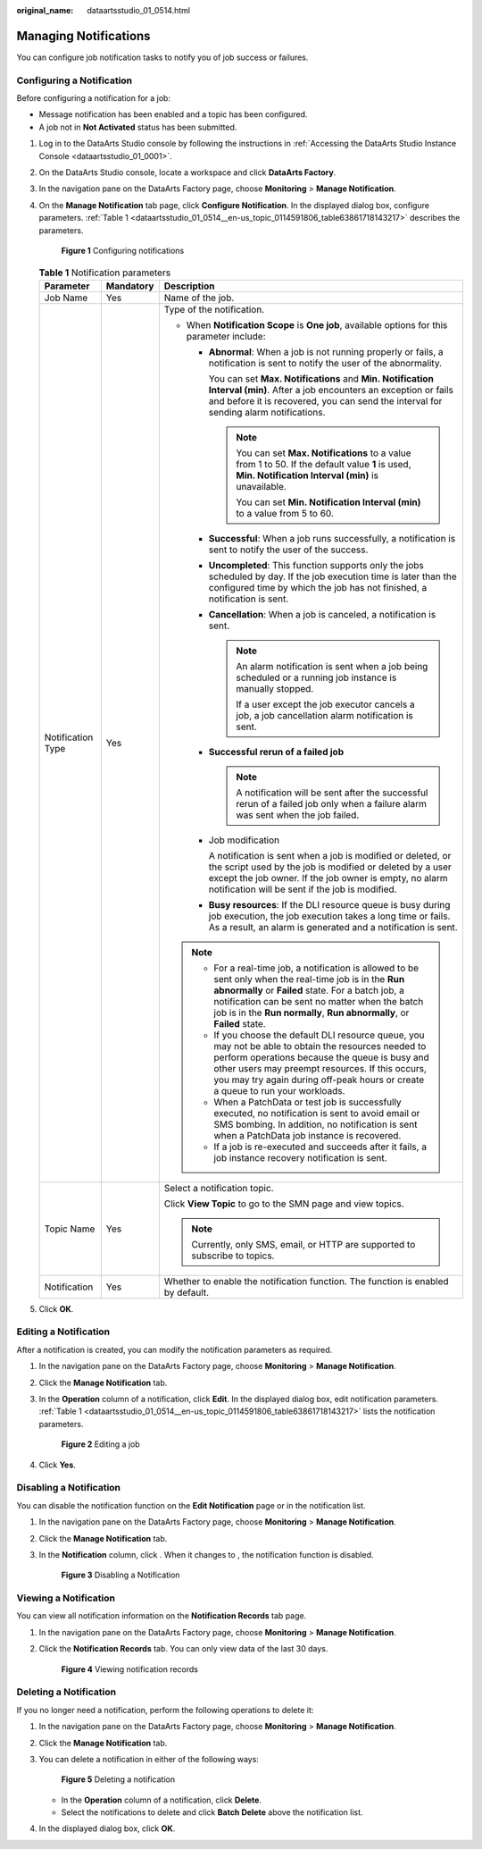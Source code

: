 :original_name: dataartsstudio_01_0514.html

.. _dataartsstudio_01_0514:

Managing Notifications
======================

You can configure job notification tasks to notify you of job success or failures.

.. _dataartsstudio_01_0514__en-us_topic_0114591806_section6973441876:

Configuring a Notification
--------------------------

Before configuring a notification for a job:

-  Message notification has been enabled and a topic has been configured.
-  A job not in **Not Activated** status has been submitted.

#. Log in to the DataArts Studio console by following the instructions in :ref:`Accessing the DataArts Studio Instance Console <dataartsstudio_01_0001>`.

#. On the DataArts Studio console, locate a workspace and click **DataArts Factory**.

#. In the navigation pane on the DataArts Factory page, choose **Monitoring** > **Manage Notification**.

#. On the **Manage Notification** tab page, click **Configure Notification**. In the displayed dialog box, configure parameters. :ref:`Table 1 <dataartsstudio_01_0514__en-us_topic_0114591806_table63861718143217>` describes the parameters.


   .. figure:: /_static/images/en-us_image_0000002269119697.png
      :alt: **Figure 1** Configuring notifications

      **Figure 1** Configuring notifications

   .. _dataartsstudio_01_0514__en-us_topic_0114591806_table63861718143217:

   .. table:: **Table 1** Notification parameters

      +-----------------------+-----------------------+------------------------------------------------------------------------------------------------------------------------------------------------------------------------------------------------------------------------------------------------------------------------------------------------+
      | Parameter             | Mandatory             | Description                                                                                                                                                                                                                                                                                    |
      +=======================+=======================+================================================================================================================================================================================================================================================================================================+
      | Job Name              | Yes                   | Name of the job.                                                                                                                                                                                                                                                                               |
      +-----------------------+-----------------------+------------------------------------------------------------------------------------------------------------------------------------------------------------------------------------------------------------------------------------------------------------------------------------------------+
      | Notification Type     | Yes                   | Type of the notification.                                                                                                                                                                                                                                                                      |
      |                       |                       |                                                                                                                                                                                                                                                                                                |
      |                       |                       | -  When **Notification Scope** is **One job**, available options for this parameter include:                                                                                                                                                                                                   |
      |                       |                       |                                                                                                                                                                                                                                                                                                |
      |                       |                       |    -  **Abnormal**: When a job is not running properly or fails, a notification is sent to notify the user of the abnormality.                                                                                                                                                                 |
      |                       |                       |                                                                                                                                                                                                                                                                                                |
      |                       |                       |       You can set **Max. Notifications** and **Min. Notification Interval (min)**. After a job encounters an exception or fails and before it is recovered, you can send the interval for sending alarm notifications.                                                                         |
      |                       |                       |                                                                                                                                                                                                                                                                                                |
      |                       |                       |       .. note::                                                                                                                                                                                                                                                                                |
      |                       |                       |                                                                                                                                                                                                                                                                                                |
      |                       |                       |          You can set **Max. Notifications** to a value from 1 to 50. If the default value **1** is used, **Min. Notification Interval (min)** is unavailable.                                                                                                                                  |
      |                       |                       |                                                                                                                                                                                                                                                                                                |
      |                       |                       |          You can set **Min. Notification Interval (min)** to a value from 5 to 60.                                                                                                                                                                                                             |
      |                       |                       |                                                                                                                                                                                                                                                                                                |
      |                       |                       |    -  **Successful**: When a job runs successfully, a notification is sent to notify the user of the success.                                                                                                                                                                                  |
      |                       |                       |                                                                                                                                                                                                                                                                                                |
      |                       |                       |    -  **Uncompleted**: This function supports only the jobs scheduled by day. If the job execution time is later than the configured time by which the job has not finished, a notification is sent.                                                                                           |
      |                       |                       |                                                                                                                                                                                                                                                                                                |
      |                       |                       |    -  **Cancellation**: When a job is canceled, a notification is sent.                                                                                                                                                                                                                        |
      |                       |                       |                                                                                                                                                                                                                                                                                                |
      |                       |                       |       .. note::                                                                                                                                                                                                                                                                                |
      |                       |                       |                                                                                                                                                                                                                                                                                                |
      |                       |                       |          An alarm notification is sent when a job being scheduled or a running job instance is manually stopped.                                                                                                                                                                               |
      |                       |                       |                                                                                                                                                                                                                                                                                                |
      |                       |                       |          If a user except the job executor cancels a job, a job cancellation alarm notification is sent.                                                                                                                                                                                       |
      |                       |                       |                                                                                                                                                                                                                                                                                                |
      |                       |                       |    -  **Successful rerun of a failed job**                                                                                                                                                                                                                                                     |
      |                       |                       |                                                                                                                                                                                                                                                                                                |
      |                       |                       |       .. note::                                                                                                                                                                                                                                                                                |
      |                       |                       |                                                                                                                                                                                                                                                                                                |
      |                       |                       |          A notification will be sent after the successful rerun of a failed job only when a failure alarm was sent when the job failed.                                                                                                                                                        |
      |                       |                       |                                                                                                                                                                                                                                                                                                |
      |                       |                       |    -  Job modification                                                                                                                                                                                                                                                                         |
      |                       |                       |                                                                                                                                                                                                                                                                                                |
      |                       |                       |       A notification is sent when a job is modified or deleted, or the script used by the job is modified or deleted by a user except the job owner. If the job owner is empty, no alarm notification will be sent if the job is modified.                                                     |
      |                       |                       |                                                                                                                                                                                                                                                                                                |
      |                       |                       |    -  **Busy resources**: If the DLI resource queue is busy during job execution, the job execution takes a long time or fails. As a result, an alarm is generated and a notification is sent.                                                                                                 |
      |                       |                       |                                                                                                                                                                                                                                                                                                |
      |                       |                       | .. note::                                                                                                                                                                                                                                                                                      |
      |                       |                       |                                                                                                                                                                                                                                                                                                |
      |                       |                       |    -  For a real-time job, a notification is allowed to be sent only when the real-time job is in the **Run abnormally** or **Failed** state. For a batch job, a notification can be sent no matter when the batch job is in the **Run normally**, **Run abnormally**, or **Failed** state.    |
      |                       |                       |    -  If you choose the default DLI resource queue, you may not be able to obtain the resources needed to perform operations because the queue is busy and other users may preempt resources. If this occurs, you may try again during off-peak hours or create a queue to run your workloads. |
      |                       |                       |    -  When a PatchData or test job is successfully executed, no notification is sent to avoid email or SMS bombing. In addition, no notification is sent when a PatchData job instance is recovered.                                                                                           |
      |                       |                       |    -  If a job is re-executed and succeeds after it fails, a job instance recovery notification is sent.                                                                                                                                                                                       |
      +-----------------------+-----------------------+------------------------------------------------------------------------------------------------------------------------------------------------------------------------------------------------------------------------------------------------------------------------------------------------+
      | Topic Name            | Yes                   | Select a notification topic.                                                                                                                                                                                                                                                                   |
      |                       |                       |                                                                                                                                                                                                                                                                                                |
      |                       |                       | Click **View Topic** to go to the SMN page and view topics.                                                                                                                                                                                                                                    |
      |                       |                       |                                                                                                                                                                                                                                                                                                |
      |                       |                       | .. note::                                                                                                                                                                                                                                                                                      |
      |                       |                       |                                                                                                                                                                                                                                                                                                |
      |                       |                       |    Currently, only SMS, email, or HTTP are supported to subscribe to topics.                                                                                                                                                                                                                   |
      +-----------------------+-----------------------+------------------------------------------------------------------------------------------------------------------------------------------------------------------------------------------------------------------------------------------------------------------------------------------------+
      | Notification          | Yes                   | Whether to enable the notification function. The function is enabled by default.                                                                                                                                                                                                               |
      +-----------------------+-----------------------+------------------------------------------------------------------------------------------------------------------------------------------------------------------------------------------------------------------------------------------------------------------------------------------------+

#. Click **OK**.

Editing a Notification
----------------------

After a notification is created, you can modify the notification parameters as required.

#. In the navigation pane on the DataArts Factory page, choose **Monitoring** > **Manage Notification**.

#. Click the **Manage Notification** tab.

#. In the **Operation** column of a notification, click **Edit**. In the displayed dialog box, edit notification parameters. :ref:`Table 1 <dataartsstudio_01_0514__en-us_topic_0114591806_table63861718143217>` lists the notification parameters.


   .. figure:: /_static/images/en-us_image_0000002234080432.png
      :alt: **Figure 2** Editing a job

      **Figure 2** Editing a job

#. Click **Yes**.

Disabling a Notification
------------------------

You can disable the notification function on the **Edit Notification** page or in the notification list.

#. In the navigation pane on the DataArts Factory page, choose **Monitoring** > **Manage Notification**.

#. Click the **Manage Notification** tab.

#. In the **Notification** column, click |image1|. When it changes to |image2|, the notification function is disabled.


   .. figure:: /_static/images/en-us_image_0000002234080476.png
      :alt: **Figure 3** Disabling a Notification

      **Figure 3** Disabling a Notification

Viewing a Notification
----------------------

You can view all notification information on the **Notification Records** tab page.

#. In the navigation pane on the DataArts Factory page, choose **Monitoring** > **Manage Notification**.

#. Click the **Notification Records** tab. You can only view data of the last 30 days.


   .. figure:: /_static/images/en-us_image_0000002269119681.png
      :alt: **Figure 4** Viewing notification records

      **Figure 4** Viewing notification records

Deleting a Notification
-----------------------

If you no longer need a notification, perform the following operations to delete it:

#. In the navigation pane on the DataArts Factory page, choose **Monitoring** > **Manage Notification**.

#. Click the **Manage Notification** tab.

#. You can delete a notification in either of the following ways:


   .. figure:: /_static/images/en-us_image_0000002269119629.png
      :alt: **Figure 5** Deleting a notification

      **Figure 5** Deleting a notification

   -  In the **Operation** column of a notification, click **Delete**.
   -  Select the notifications to delete and click **Batch Delete** above the notification list.

#. In the displayed dialog box, click **OK**.

.. |image1| image:: /_static/images/en-us_image_0000002234240288.png
.. |image2| image:: /_static/images/en-us_image_0000002269119645.png
